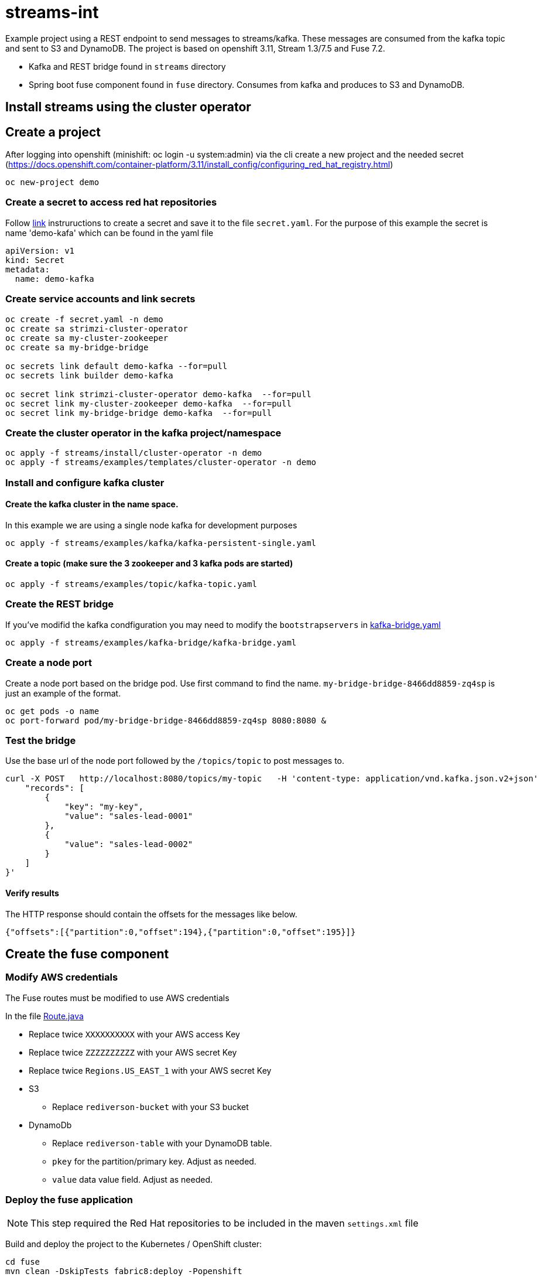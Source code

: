 = streams-int

Example project using a REST endpoint to send messages to streams/kafka.  These messages are consumed from the kafka topic and sent to S3 and DynamoDB.  The project is based on openshift 3.11, Stream 1.3/7.5 and Fuse 7.2.

* Kafka and REST bridge found in `streams` directory
* Spring boot fuse component found in `fuse` directory.  Consumes from kafka and produces to S3 and DynamoDB.


== Install streams using the cluster operator

== Create a project
After logging into openshift (minishift: oc login -u system:admin) via the cli create a new project  and the needed secret (https://docs.openshift.com/container-platform/3.11/install_config/configuring_red_hat_registry.html)
----
oc new-project demo
----

=== Create a secret to access red hat repositories
Follow https://docs.openshift.com/container-platform/3.11/install_config/configuring_red_hat_registry.html[link] instruructions to create a secret and save it to the file `secret.yaml`.  For the purpose of this example the secret is name 'demo-kafa' which can be found in the yaml file

----
apiVersion: v1
kind: Secret
metadata:
  name: demo-kafka
----

=== Create service accounts and link secrets
----
oc create -f secret.yaml -n demo
oc create sa strimzi-cluster-operator
oc create sa my-cluster-zookeeper
oc create sa my-bridge-bridge

oc secrets link default demo-kafka --for=pull
oc secrets link builder demo-kafka

oc secret link strimzi-cluster-operator demo-kafka  --for=pull
oc secret link my-cluster-zookeeper demo-kafka  --for=pull
oc secret link my-bridge-bridge demo-kafka  --for=pull
----

=== Create the cluster operator in the kafka project/namespace
----
oc apply -f streams/install/cluster-operator -n demo
oc apply -f streams/examples/templates/cluster-operator -n demo
----

=== Install and configure kafka cluster

==== Create the kafka cluster in the name space. 
In this example we are using a single node kafka for development purposes
----
oc apply -f streams/examples/kafka/kafka-persistent-single.yaml
----

==== Create a topic (make sure the 3 zookeeper and 3 kafka pods are started)
----
oc apply -f streams/examples/topic/kafka-topic.yaml
----

=== Create the REST bridge
If you've modifid the kafka condfiguration you may need to modify the `bootstrapservers` in https://github.com/rediverson/streams-int/blob/master/streams/examples/kafka-bridge/kafka-bridge.yaml[kafka-bridge.yaml]
----
oc apply -f streams/examples/kafka-bridge/kafka-bridge.yaml
----

=== Create a node port
Create a node port based on the bridge pod.  Use first command to find the name.  `my-bridge-bridge-8466dd8859-zq4sp` is just an example of the format.
----
oc get pods -o name
oc port-forward pod/my-bridge-bridge-8466dd8859-zq4sp 8080:8080 &
----

=== Test the bridge
Use the base url of the node port followed by the `/topics/topic` to post messages to.
----
curl -X POST   http://localhost:8080/topics/my-topic   -H 'content-type: application/vnd.kafka.json.v2+json'   -d '{
    "records": [
        {
            "key": "my-key",
            "value": "sales-lead-0001"
        },
        {
            "value": "sales-lead-0002"
        }
    ]
}'
----

==== Verify results
The HTTP response should contain the offsets for the messages like below.
----
{"offsets":[{"partition":0,"offset":194},{"partition":0,"offset":195}]}
----

== Create the fuse component
=== Modify AWS credentials
The Fuse routes must be modified to use AWS credentials

In the file https://github.com/rediverson/streams-int/blob/master/fuse/src/main/java/rediverson/Route.java[Route.java]

* Replace twice `XXXXXXXXXX` with your AWS access Key
* Replace twice `ZZZZZZZZZZ` with your AWS secret Key
* Replace twice `Regions.US_EAST_1` with your AWS secret Key
* S3
** Replace `rediverson-bucket` with your S3 bucket
* DynamoDb
** Replace `rediverson-table` with your DynamoDB table.
** `pkey` for the partition/primary key.  Adjust as needed.
** `value` data value field. Adjust as needed.

=== Deploy the fuse application

NOTE: This step required the Red Hat repositories to be included in the maven `settings.xml` file

Build and deploy the project to the Kubernetes / OpenShift cluster:
----
cd fuse
mvn clean -DskipTests fabric8:deploy -Popenshift
----




